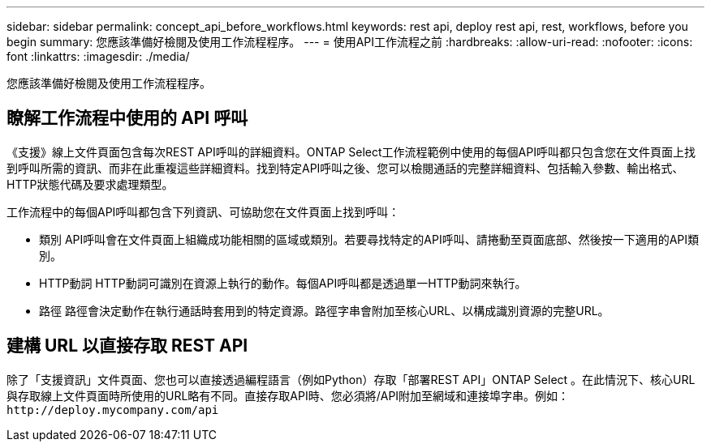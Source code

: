 ---
sidebar: sidebar 
permalink: concept_api_before_workflows.html 
keywords: rest api, deploy rest api, rest, workflows, before you begin 
summary: 您應該準備好檢閱及使用工作流程程序。 
---
= 使用API工作流程之前
:hardbreaks:
:allow-uri-read: 
:nofooter: 
:icons: font
:linkattrs: 
:imagesdir: ./media/


[role="lead"]
您應該準備好檢閱及使用工作流程程序。



== 瞭解工作流程中使用的 API 呼叫

《支援》線上文件頁面包含每次REST API呼叫的詳細資料。ONTAP Select工作流程範例中使用的每個API呼叫都只包含您在文件頁面上找到呼叫所需的資訊、而非在此重複這些詳細資料。找到特定API呼叫之後、您可以檢閱通話的完整詳細資料、包括輸入參數、輸出格式、HTTP狀態代碼及要求處理類型。

工作流程中的每個API呼叫都包含下列資訊、可協助您在文件頁面上找到呼叫：

* 類別
API呼叫會在文件頁面上組織成功能相關的區域或類別。若要尋找特定的API呼叫、請捲動至頁面底部、然後按一下適用的API類別。
* HTTP動詞
HTTP動詞可識別在資源上執行的動作。每個API呼叫都是透過單一HTTP動詞來執行。
* 路徑
路徑會決定動作在執行通話時套用到的特定資源。路徑字串會附加至核心URL、以構成識別資源的完整URL。




== 建構 URL 以直接存取 REST API

除了「支援資訊」文件頁面、您也可以直接透過編程語言（例如Python）存取「部署REST API」ONTAP Select 。在此情況下、核心URL與存取線上文件頁面時所使用的URL略有不同。直接存取API時、您必須將/API附加至網域和連接埠字串。例如：
`\http://deploy.mycompany.com/api`
